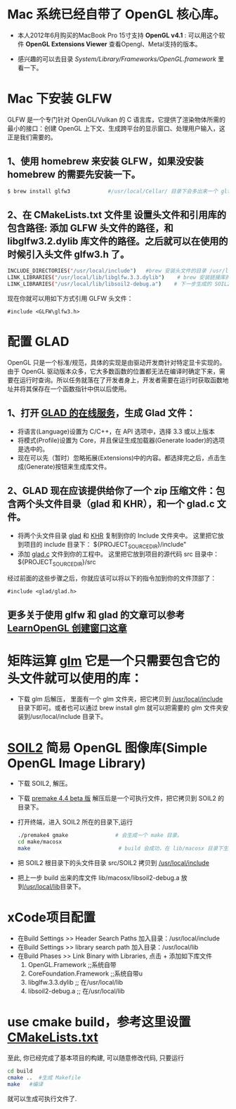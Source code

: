 * Mac 系统已经自带了 OpenGL 核心库。
- 本人2012年6月购买的MacBook Pro 15寸支持 *OpenGL v4.1* :  可以用这个软件  *OpenGL Extensions Viewer* 查看Opengl、Metal支持的版本。

- 感兴趣的可以去目录  /System/Library/Frameworks/OpenGL.framework/ 里看一下。


* Mac 下安装 GLFW
GLFW 是一个专门针对 OpenGL/Vulkan 的 C 语言库，它提供了渲染物体所需的最小的接口：创建 OpenGL 上下文、生成跨平台的显示窗口、处理用户输入，这正是我们需要的。

** 1、使用 homebrew 来安装 GLFW，如果没安装 homebrew 的需要先安装一下。
#+begin_src bash
$ brew install glfw3            #/usr/local/Cellar/ 目录下会多出来一个 glfw 的文件夹，相关的文件都在这个里面。
#+end_src

** 2、在 CMakeLists.txt 文件里 设置头文件和引用库的包含路径: 添加 GLFW 头文件的路径，和 libglfw3.2.dylib 库文件的路径。之后就可以在使用的时候引入头文件 glfw3.h 了。
#+begin_src bash
INCLUDE_DIRECTORIES("/usr/local/include")   #brew 安装头文件的目录 /usr/local/include, 包括 GLFW 头文件
LINK_LIBRARIES("/usr/local/lib/libglfw.3.3.dylib")    # brew 安装链接库的目录 /usr/local/lib
LINK_LIBRARIES("/usr/local/lib/libsoil2-debug.a")    # 下一步生成的 SOIL2 库文件。
#+end_src

现在你就可以用如下方式引用 GLFW 头文件：
#+begin_src c++
#include <GLFW\glfw3.h>
#+end_src


* 配置 GLAD
OpenGL 只是一个标准/规范，具体的实现是由驱动开发商针对特定显卡实现的。由于 OpenGL 驱动版本众多，它大多数函数的位置都无法在编译时确定下来，需要在运行时查询。所以任务就落在了开发者身上，开发者需要在运行时获取函数地址并将其保存在一个函数指针中供以后使用。

** 1、打开 [[https://glad.dav1d.de][GLAD 的在线服务]]，生成 Glad 文件：
- 将语言(Language)设置为 C/C++，在 API 选项中，选择 3.3 或以上版本
- 将模式(Profile)设置为 Core，并且保证生成加载器(Generate loader)的选项是选中的。
- 现在可以先（暂时）忽略拓展(Extensions)中的内容。都选择完之后，点击生成(Generate)按钮来生成库文件。

** 2、GLAD 现在应该提供给你了一个 zip 压缩文件：包含两个头文件目录（glad 和 KHR），和一个 glad.c 文件。
- 将两个头文件目录 [[file:include/glad/][glad]] 和 [[file:include/KHR][KHR]] 复制到你的 Include 文件夹中。 这里把它放到项目的 include 目录下： ${PROJECT_SOURCE_DIR}/include"
- 添加 [[file:src/glad.c][glad.c]] 文件到你的工程中。 这里把它放到项目的源代码 src 目录中： ${PROJECT_SOURCE_DIR}/src

经过前面的这些步骤之后，你就应该可以将以下的指令加到你的文件顶部了：
#+begin_src c++
#include <glad/glad.h> 
#+end_src

** 更多关于使用 glfw 和 glad 的文章可以参考 [[https://learnopengl-cn.github.io/01%20Getting%20started/02%20Creating%20a%20window/][LearnOpenGL 创建窗口这章]]



* 矩阵运算 [[https://github.com/g-truc/glm][glm]] 它是一个只需要包含它的头文件就可以使用的库：
- 下载 glm 后解压， 里面有一个 glm 文件夹，把它拷贝到 [[/usr/local/include/glm][/usr/local/include]] 目录下即可。或者也可以通过 brew install glm 就可以把需要的 glm  文件夹安装到/usr/local/include 目录下。


* [[https://bitbucket.org/SpartanJ/soil2/src/default][SOIL2]] 简易 OpenGL 图像库(Simple OpenGL Image Library)
- 下载 SOIL2, 解压。
- 下载 [[https://premake.github.io/index.html][premake 4.4 beta 版]] 解压后是一个可执行文件，把它拷贝到 SOIL2 的目录下。
- 打开终端，进入 SOIL2 所在的目录下,运行
  #+begin_src bash
./premake4 gmake               # 会生成一个 make 目录。
cd make/macosx
make                            # build 会成功，在 lib/macosx 目录下生成 libsoil2-debug.a 文件；但没安装 SDL2, test 可能会失败，不过没关系。
  #+end_src
- 把 SOIL2 根目录下的头文件目录 src/SOIL2 拷贝到 [[/usr/local/include/SOIL2][/usr/local/include]]
- 把上一步 build 出来的库文件 lib/macosx/libsoil2-debug.a 放到[[/usr/local/lib]]目录下。


* xCode项目配置
- 在Build Settings >> Header Search Paths 加入目录：/usr/local/include
- 在Build Settings >> library search path 加入目录：/usr/local/lib
- 在Build Phases   >> Link Binary with Libraries, 点击 + 添加如下库文件
  1) OpenGL.Framework           ;;系统自带
  2) CoreFoundation.Framework   ;;系统自带u
  3) libglfw.3.3.dylib     ;; 在/usr/local/lib
  4) libsoil2-debug.a      ;; 在/usr/local/lib


* use cmake build，参考这里设置 [[https://zhuanlan.zhihu.com/p/45528705][CMakeLists.txt]]
至此, 你已经完成了基本项目的构建, 可以随意修改代码, 只要运行
#+begin_src bash
cd build
cmake ..  #生成 Makefile
make   #编译
#+end_src

就可以生成可执行文件了.
